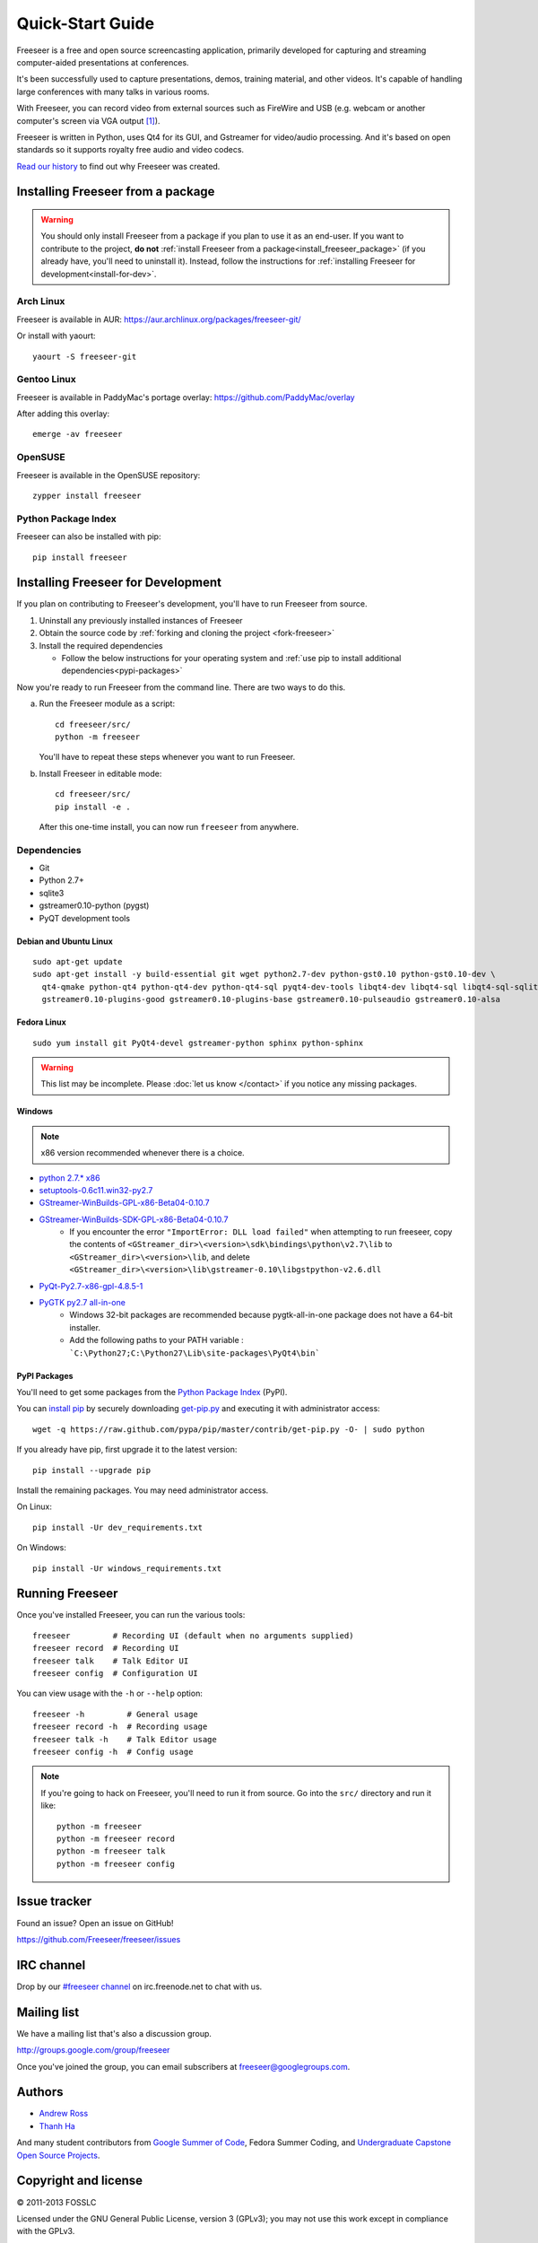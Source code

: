 Quick-Start Guide
=================

Freeseer is a free and open source screencasting application, primarily
developed for capturing and streaming computer-aided presentations at conferences.

It's been successfully used to capture presentations, demos, training material,
and other videos. It's capable of handling large conferences with many talks
in various rooms.

With Freeseer, you can record video from external sources such as FireWire and
USB (e.g. webcam or another computer's screen via VGA output [#f1]_).

Freeseer is written in Python, uses Qt4 for its GUI, and Gstreamer for video/audio processing.
And it's based on open standards so it supports royalty free audio and video codecs.

`Read our history <http://fosslc.org/drupal/node/596>`_ to find out why Freeseer
was created.

.. _install_freeseer_package:

Installing Freeseer from a package
----------------------------------
.. warning::
  You should only install Freeseer from a package if you plan to use it as an
  end-user. If you want to contribute to the project, **do not**
  :ref:`install Freeseer from a package<install_freeseer_package>`
  (if you already have, you'll need to uninstall it). Instead, follow the
  instructions for :ref:`installing Freeseer for development<install-for-dev>`.

Arch Linux
**********
Freeseer is available in AUR: https://aur.archlinux.org/packages/freeseer-git/

Or install with yaourt::

    yaourt -S freeseer-git

Gentoo Linux
************
Freeseer is available in PaddyMac's portage overlay: https://github.com/PaddyMac/overlay

After adding this overlay::

    emerge -av freeseer

OpenSUSE
********
Freeseer is available in the OpenSUSE repository::

    zypper install freeseer


Python Package Index
********************
Freeseer can also be installed with pip::

    pip install freeseer


.. _install-for-dev:

Installing Freeseer for Development
-----------------------------------

If you plan on contributing to Freeseer's development, you'll have to run
Freeseer from source.

#. Uninstall any previously installed instances of Freeseer
#. Obtain the source code by :ref:`forking and cloning the project <fork-freeseer>`
#. Install the required dependencies

   - Follow the below instructions for your operating system and
     :ref:`use pip to install additional dependencies<pypi-packages>`

Now you're ready to run Freeseer from the command line.
There are two ways to do this.

a) Run the Freeseer module as a script::

    cd freeseer/src/
    python -m freeseer

   You'll have to repeat these steps whenever you want to run Freeseer.

b) Install Freeseer in editable mode::

    cd freeseer/src/
    pip install -e .

   After this one-time install, you can now run ``freeseer`` from anywhere.

Dependencies
************
+ Git
+ Python 2.7+
+ sqlite3
+ gstreamer0.10-python (pygst)
+ PyQT development tools

Debian and Ubuntu Linux
^^^^^^^^^^^^^^^^^^^^^^^

::

    sudo apt-get update
    sudo apt-get install -y build-essential git wget python2.7-dev python-gst0.10 python-gst0.10-dev \
      qt4-qmake python-qt4 python-qt4-dev python-qt4-sql pyqt4-dev-tools libqt4-dev libqt4-sql libqt4-sql-sqlite \
      gstreamer0.10-plugins-good gstreamer0.10-plugins-base gstreamer0.10-pulseaudio gstreamer0.10-alsa

Fedora Linux
^^^^^^^^^^^^

::

    sudo yum install git PyQt4-devel gstreamer-python sphinx python-sphinx

.. warning:: This list may be incomplete. Please :doc:`let us know </contact>` if you notice any missing packages.

Windows
^^^^^^^

.. note::  x86 version recommended whenever there is a choice.

- `python 2.7.* x86 <http://www.python.org/getit/>`_
- `setuptools-0.6c11.win32-py2.7 <https://pypi.python.org/pypi/setuptools#windows>`_
- `GStreamer-WinBuilds-GPL-x86-Beta04-0.10.7 <https://code.google.com/p/ossbuild/downloads/list>`_
- `GStreamer-WinBuilds-SDK-GPL-x86-Beta04-0.10.7 <https://code.google.com/p/ossbuild/downloads/list>`_
    * If you encounter the error ``"ImportError: DLL load failed"`` when
      attempting to run freeseer, copy the contents of
      ``<GStreamer_dir>\<version>\sdk\bindings\python\v2.7\lib`` to
      ``<GStreamer_dir>\<version>\lib``, and delete
      ``<GStreamer_dir>\<version>\lib\gstreamer-0.10\libgstpython-v2.6.dll``
- `PyQt-Py2.7-x86-gpl-4.8.5-1 <http://www.riverbankcomputing.com/software/pyqt/download>`_
- `PyGTK py2.7 all-in-one <http://ftp.gnome.org/pub/GNOME/binaries/win32/pygtk/2.24/>`_
    * Windows 32-bit packages are recommended because pygtk-all-in-one package does not have a 64-bit installer.
    * Add the following paths to your PATH variable : ```C:\Python27;C:\Python27\Lib\site-packages\PyQt4\bin```

.. _pypi-packages:

PyPI Packages
^^^^^^^^^^^^^

You'll need to get some packages from the `Python Package Index <https://pypi.python.org/pypi>`_ (PyPI).

You can `install pip <http://www.pip-installer.org/en/latest/installing.html>`_
by securely downloading `get-pip.py <https://raw.github.com/pypa/pip/master/contrib/get-pip.py>`_
and executing it with administrator access::

    wget -q https://raw.github.com/pypa/pip/master/contrib/get-pip.py -O- | sudo python

If you already have pip, first upgrade it to the latest version::

    pip install --upgrade pip

Install the remaining packages. You may need administrator access.

On Linux::

    pip install -Ur dev_requirements.txt

On Windows::

    pip install -Ur windows_requirements.txt


Running Freeseer
----------------

Once you've installed Freeseer, you can run the various tools::

    freeseer         # Recording UI (default when no arguments supplied)
    freeseer record  # Recording UI
    freeseer talk    # Talk Editor UI
    freeseer config  # Configuration UI

You can view usage with the ``-h`` or ``--help`` option::

    freeseer -h         # General usage
    freeseer record -h  # Recording usage
    freeseer talk -h    # Talk Editor usage
    freeseer config -h  # Config usage

.. note::
  If you're going to hack on Freeseer, you'll need to run it from source.
  Go into the ``src/`` directory and run it like::

    python -m freeseer
    python -m freeseer record
    python -m freeseer talk
    python -m freeseer config


Issue tracker
-------------
Found an issue? Open an issue on GitHub!

https://github.com/Freeseer/freeseer/issues


IRC channel
-----------
Drop by our `#freeseer channel <http://webchat.freenode.net/?channels=#freeseer>`_
on irc.freenode.net to chat with us.


Mailing list
------------
We have a mailing list that's also a discussion group.

http://groups.google.com/group/freeseer

Once you've joined the group, you can email subscribers at freeseer@googlegroups.com.


Authors
-------
- `Andrew Ross <https://github.com/fosslc>`_
- `Thanh Ha <https://github.com/zxiiro>`_

And many student contributors from `Google Summer of Code <http://code.google.com/soc>`_, Fedora Summer Coding,
and `Undergraduate Capstone Open Source Projects <http://ucosp.ca>`_.


Copyright and license
---------------------
© 2011-2013 FOSSLC

Licensed under the GNU General Public License, version 3 (GPLv3);
you may not use this work except in compliance with the GPLv3.

You may obtain a copy of the GPLv3 in the `LICENSE file`_, or at
http://www.fsf.org/licensing/licenses/gpl.html.

.. _LICENSE file: https://raw.github.com/Freeseer/freeseer/a0497fabdc5a548d0dea4f6fb4925aa41a6d62e8/src/LICENSE

.. rubric:: Footnotes

.. [#f1] :ref:`Requires a VGA capture device <equipment>`, also known as a
         frame grabber.
